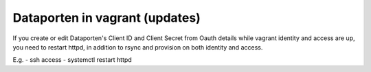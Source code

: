===============================
Dataporten in vagrant (updates)
===============================

If you create or edit Dataporten's Client ID and Client Secret from Oauth details while vagrant identity and access are up, 
you need to restart httpd, in addition to rsync and provision on both identity and access.

E.g.
- ssh access
- systemctl restart httpd
